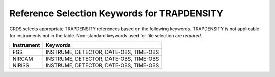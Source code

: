 Reference Selection Keywords for TRAPDENSITY
--------------------------------------------
CRDS selects appropriate TRAPDENSITY references based on the following keywords.
TRAPDENSITY is not applicable for instruments not in the table.
Non-standard keywords used for file selection are *required*.

========== ======================================
Instrument Keywords                               
========== ======================================
FGS        INSTRUME, DETECTOR, DATE-OBS, TIME-OBS 
NIRCAM     INSTRUME, DETECTOR, DATE-OBS, TIME-OBS 
NIRISS     INSTRUME, DETECTOR, DATE-OBS, TIME-OBS 
========== ======================================

